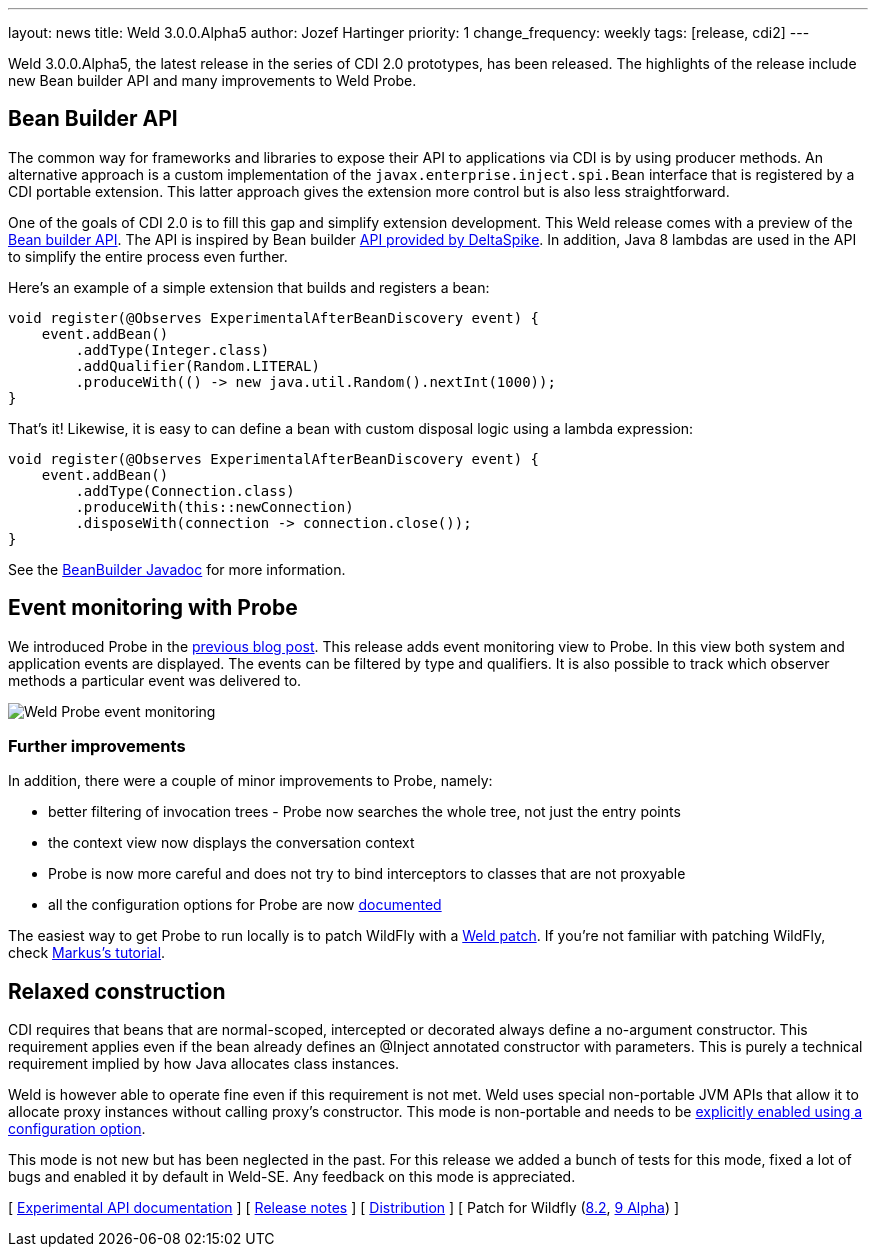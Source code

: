 ---
layout: news
title: Weld 3.0.0.Alpha5
author: Jozef Hartinger
priority: 1
change_frequency: weekly
tags: [release, cdi2]
---

Weld 3.0.0.Alpha5, the latest release in the series of CDI 2.0 prototypes, has been released.
The highlights of the release include new Bean builder API and many improvements to Weld Probe.

== Bean Builder API

The common way for frameworks and libraries to expose their API to applications via CDI is by using producer methods.
An alternative approach is a custom implementation of the `javax.enterprise.inject.spi.Bean` interface that is registered by a CDI portable extension.
This latter approach gives the extension more control but is also less straightforward.

One of the goals of CDI 2.0 is to fill this gap and simplify extension development.
This Weld release comes with a preview of the link:http://docs.jboss.org/weld/javadoc/3.0/weld-api/org/jboss/weld/experimental/BeanBuilder.html[Bean builder API].
The API is inspired by Bean builder
link:http://deltaspike.apache.org/javadoc/1.2.1/org/apache/deltaspike/core/util/bean/BeanBuilder.html[API provided by DeltaSpike].
In addition, Java 8 lambdas are used in the API to simplify the entire process even further.

Here's an example of a simple extension that builds and registers a bean:

[source,java]
----
void register(@Observes ExperimentalAfterBeanDiscovery event) {
    event.addBean()
        .addType(Integer.class)
        .addQualifier(Random.LITERAL)
        .produceWith(() -> new java.util.Random().nextInt(1000));
}
----

That's it!
Likewise, it is easy to can define a bean with custom disposal logic using a lambda expression:

[source,java]
----
void register(@Observes ExperimentalAfterBeanDiscovery event) {
    event.addBean()
        .addType(Connection.class)
        .produceWith(this::newConnection)
        .disposeWith(connection -> connection.close());
}
----

See the link:http://docs.jboss.org/weld/javadoc/3.0/weld-api/org/jboss/weld/experimental/BeanBuilder.html[BeanBuilder Javadoc] for more information.

== Event monitoring with Probe

We introduced Probe in the link:http://weld.cdi-spec.org/news/2015/02/05/weld-300Alpha4/[previous blog post].
This release adds event monitoring view to Probe.
In this view both system and application events are displayed.
The events can be filtered by type and qualifiers.
It is also possible to track which observer methods a particular event was delivered to.

image::blog/probe-events.png[Weld Probe event monitoring]

=== Further improvements

In addition, there were a couple of minor improvements to Probe, namely:

* better filtering of invocation trees - Probe now searches the whole tree, not just the entry points
* the context view now displays the conversation context
* Probe is now more careful and does not try to bind interceptors to classes that are not proxyable
* all the configuration options for Probe are now link:http://docs.jboss.org/weld/reference/3.0.0.Alpha5/en-US/html/configure.html#config-dev-mode[documented]

The easiest way to get Probe to run locally is to patch WildFly with a link:http://sourceforge.net/projects/jboss/files/Weld/3.0.0.Alpha5[Weld patch].
If you're not familiar with patching WildFly, check link:http://blog.eisele.net/2015/02/playing-with-weld-probe-see-all-of-your.html[Markus's tutorial].

== Relaxed construction

CDI requires that beans that are normal-scoped, intercepted or decorated always define a no-argument constructor.
This requirement applies even if the bean already defines an @Inject annotated constructor with parameters.
This is purely a technical requirement implied by how Java allocates class instances.

Weld is however able to operate fine even if this requirement is not met.
Weld uses special non-portable JVM APIs that allow it to allocate proxy instances without calling proxy’s constructor.
This mode is non-portable and needs to be link:http://docs.jboss.org/weld/reference/3.0.0.Alpha5/en-US/html/configure.html#relaxedConstruction[explicitly enabled using a configuration option].

This mode is not new but has been neglected in the past.
For this release we added a bunch of tests for this mode, fixed a lot of bugs and enabled it by default in Weld-SE.
Any feedback on this mode is appreciated.

&#91; link:http://docs.jboss.org/weld/javadoc/3.0/weld-api/org/jboss/weld/experimental/package-frame.html[Experimental API documentation] &#93;
&#91; link:https://issues.jboss.org/secure/ReleaseNote.jspa?projectId=12310891&version=12326167[Release notes] &#93;
&#91; link:https://sourceforge.net/projects/jboss/files/Weld/3.0.0.Alpha5[Distribution] &#93;
&#91; Patch for Wildfly
(link:http://sourceforge.net/projects/jboss/files/Weld/3.0.0.Alpha5/wildfly-8.2.0.Final-weld-3.0.0.Alpha5-patch.zip/download[8.2],
link:http://sourceforge.net/projects/jboss/files/Weld/3.0.0.Alpha5/wildfly-9.0.0.Alpha1-weld-3.0.0.Alpha5-patch.zip/download[9 Alpha])
&#93;
